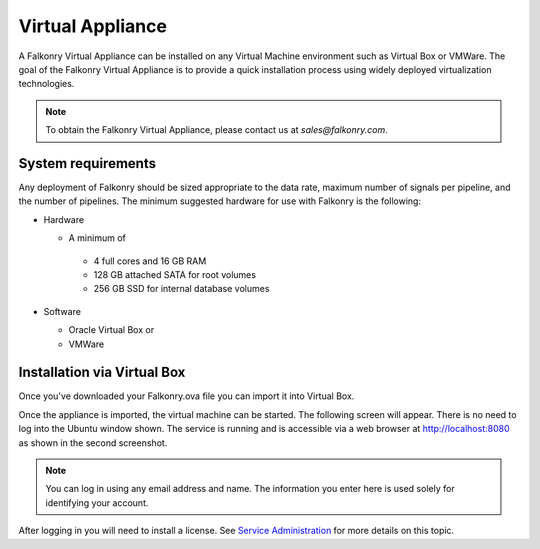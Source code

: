 Virtual Appliance
=================

A Falkonry Virtual Appliance can be installed on any Virtual Machine environment such as
Virtual Box or VMWare. The goal of the Falkonry Virtual Appliance is to provide a quick
installation process using widely deployed virtualization technologies.

.. note::

 To obtain the Falkonry Virtual Appliance, please contact us at `sales@falkonry.com`.

System requirements
-------------------

Any deployment of Falkonry should be sized appropriate to the data rate, maximum number
of signals per pipeline, and the number of pipelines. The minimum suggested hardware for
use with Falkonry is the following:

- Hardware 

  - A minimum of

   - 4 full cores and 16 GB RAM
   - 128 GB attached SATA for root volumes
   - 256 GB SSD for internal database volumes

- Software 

  - Oracle Virtual Box or
  - VMWare

Installation via Virtual Box
----------------------------

Once you've downloaded your Falkonry.ova file you can import it into Virtual Box.

.. image:: images/VirtualBoxImport.jpg
.. image:: images/VirtualBoxImport2.jpg

Once the appliance is imported, the virtual machine can be started. The following screen will appear. 
There is no need to log into the Ubuntu window shown.  The service is running and is accessible via 
a web browser at http://localhost:8080 as shown in the second screenshot.

.. image:: images/VirtualBoxStartFalkonryVM.jpg

.. note::
  You can log in using any email address and name. The information you enter here is used solely
  for identifying your account.

.. image:: images/VirtualBoxLogin.jpg

After logging in you will need to install a license.  See `Service Administration <./administration.html>`_ 
for more details on this topic.
